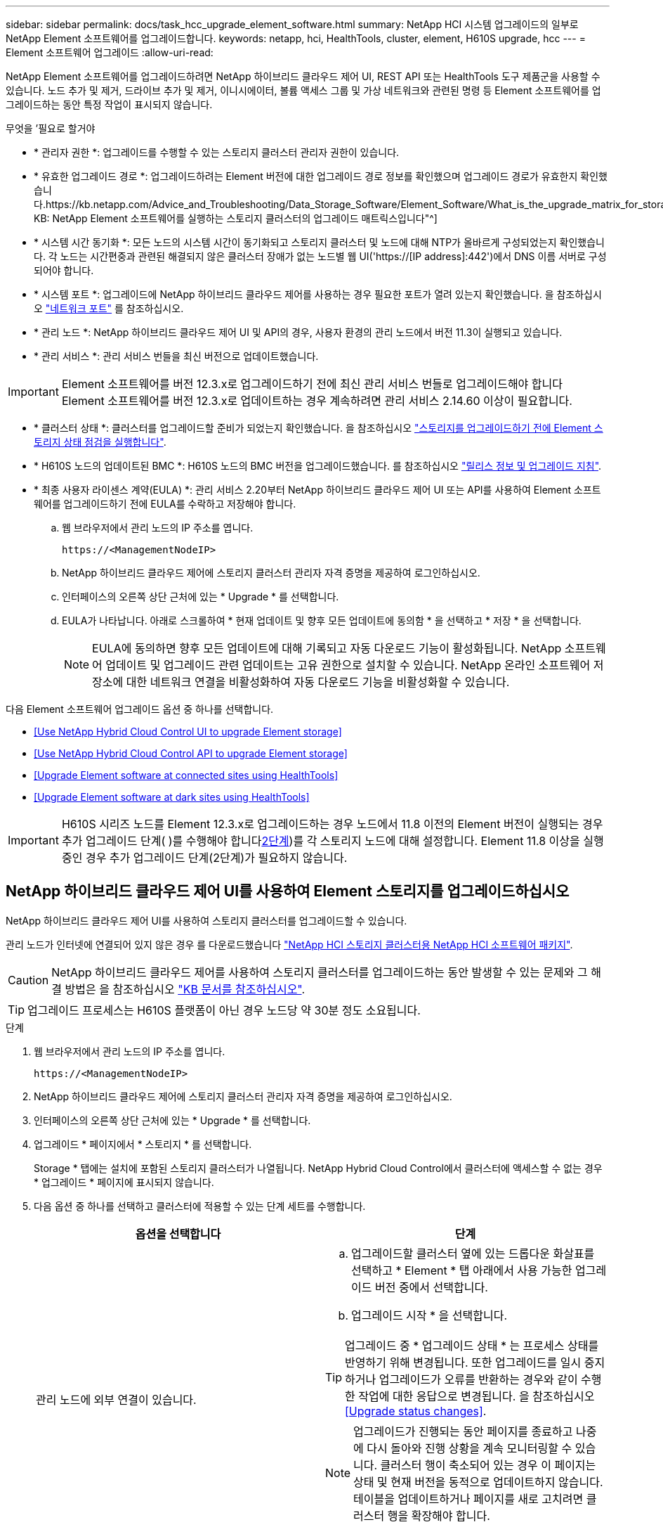 ---
sidebar: sidebar 
permalink: docs/task_hcc_upgrade_element_software.html 
summary: NetApp HCI 시스템 업그레이드의 일부로 NetApp Element 소프트웨어를 업그레이드합니다. 
keywords: netapp, hci, HealthTools, cluster, element, H610S upgrade, hcc 
---
= Element 소프트웨어 업그레이드
:allow-uri-read: 


[role="lead"]
NetApp Element 소프트웨어를 업그레이드하려면 NetApp 하이브리드 클라우드 제어 UI, REST API 또는 HealthTools 도구 제품군을 사용할 수 있습니다. 노드 추가 및 제거, 드라이브 추가 및 제거, 이니시에이터, 볼륨 액세스 그룹 및 가상 네트워크와 관련된 명령 등 Element 소프트웨어를 업그레이드하는 동안 특정 작업이 표시되지 않습니다.

.무엇을 &#8217;필요로 할거야
* * 관리자 권한 *: 업그레이드를 수행할 수 있는 스토리지 클러스터 관리자 권한이 있습니다.
* * 유효한 업그레이드 경로 *: 업그레이드하려는 Element 버전에 대한 업그레이드 경로 정보를 확인했으며 업그레이드 경로가 유효한지 확인했습니다.https://kb.netapp.com/Advice_and_Troubleshooting/Data_Storage_Software/Element_Software/What_is_the_upgrade_matrix_for_storage_clusters_running_NetApp_Element_software%3F["NetApp KB: NetApp Element 소프트웨어를 실행하는 스토리지 클러스터의 업그레이드 매트릭스입니다"^]
* * 시스템 시간 동기화 *: 모든 노드의 시스템 시간이 동기화되고 스토리지 클러스터 및 노드에 대해 NTP가 올바르게 구성되었는지 확인했습니다. 각 노드는 시간편중과 관련된 해결되지 않은 클러스터 장애가 없는 노드별 웹 UI('https://[IP address]:442')에서 DNS 이름 서버로 구성되어야 합니다.
* * 시스템 포트 *: 업그레이드에 NetApp 하이브리드 클라우드 제어를 사용하는 경우 필요한 포트가 열려 있는지 확인했습니다. 을 참조하십시오 link:hci_prereqs_required_network_ports.html["네트워크 포트"] 를 참조하십시오.
* * 관리 노드 *: NetApp 하이브리드 클라우드 제어 UI 및 API의 경우, 사용자 환경의 관리 노드에서 버전 11.3이 실행되고 있습니다.
* * 관리 서비스 *: 관리 서비스 번들을 최신 버전으로 업데이트했습니다.



IMPORTANT: Element 소프트웨어를 버전 12.3.x로 업그레이드하기 전에 최신 관리 서비스 번들로 업그레이드해야 합니다 Element 소프트웨어를 버전 12.3.x로 업데이트하는 경우 계속하려면 관리 서비스 2.14.60 이상이 필요합니다.

* * 클러스터 상태 *: 클러스터를 업그레이드할 준비가 되었는지 확인했습니다. 을 참조하십시오 link:task_hcc_upgrade_element_prechecks.html["스토리지를 업그레이드하기 전에 Element 스토리지 상태 점검을 실행합니다"].
* * H610S 노드의 업데이트된 BMC *: H610S 노드의 BMC 버전을 업그레이드했습니다. 를 참조하십시오 link:rn_H610S_BMC_3.84.07.html["릴리스 정보 및 업그레이드 지침"^].
* * 최종 사용자 라이센스 계약(EULA) *: 관리 서비스 2.20부터 NetApp 하이브리드 클라우드 제어 UI 또는 API를 사용하여 Element 소프트웨어를 업그레이드하기 전에 EULA를 수락하고 저장해야 합니다.
+
.. 웹 브라우저에서 관리 노드의 IP 주소를 엽니다.
+
[listing]
----
https://<ManagementNodeIP>
----
.. NetApp 하이브리드 클라우드 제어에 스토리지 클러스터 관리자 자격 증명을 제공하여 로그인하십시오.
.. 인터페이스의 오른쪽 상단 근처에 있는 * Upgrade * 를 선택합니다.
.. EULA가 나타납니다. 아래로 스크롤하여 * 현재 업데이트 및 향후 모든 업데이트에 동의함 * 을 선택하고 * 저장 * 을 선택합니다.
+

NOTE: EULA에 동의하면 향후 모든 업데이트에 대해 기록되고 자동 다운로드 기능이 활성화됩니다. NetApp 소프트웨어 업데이트 및 업그레이드 관련 업데이트는 고유 권한으로 설치할 수 있습니다. NetApp 온라인 소프트웨어 저장소에 대한 네트워크 연결을 비활성화하여 자동 다운로드 기능을 비활성화할 수 있습니다.





다음 Element 소프트웨어 업그레이드 옵션 중 하나를 선택합니다.

* <<Use NetApp Hybrid Cloud Control UI to upgrade Element storage>>
* <<Use NetApp Hybrid Cloud Control API to upgrade Element storage>>
* <<Upgrade Element software at connected sites using HealthTools>>
* <<Upgrade Element software at dark sites using HealthTools>>



IMPORTANT: H610S 시리즈 노드를 Element 12.3.x로 업그레이드하는 경우 노드에서 11.8 이전의 Element 버전이 실행되는 경우 추가 업그레이드 단계( )를 수행해야 합니다<<Upgrading H610S storage nodes to Element 12.3.x (phase 2),2단계>>)를 각 스토리지 노드에 대해 설정합니다. Element 11.8 이상을 실행 중인 경우 추가 업그레이드 단계(2단계)가 필요하지 않습니다.



== NetApp 하이브리드 클라우드 제어 UI를 사용하여 Element 스토리지를 업그레이드하십시오

NetApp 하이브리드 클라우드 제어 UI를 사용하여 스토리지 클러스터를 업그레이드할 수 있습니다.

관리 노드가 인터넷에 연결되어 있지 않은 경우 를 다운로드했습니다 https://mysupport.netapp.com/site/products/all/details/netapp-hci/downloads-tab["NetApp HCI 스토리지 클러스터용 NetApp HCI 소프트웨어 패키지"^].


CAUTION: NetApp 하이브리드 클라우드 제어를 사용하여 스토리지 클러스터를 업그레이드하는 동안 발생할 수 있는 문제와 그 해결 방법은 을 참조하십시오 https://kb.netapp.com/Advice_and_Troubleshooting/Hybrid_Cloud_Infrastructure/NetApp_HCI/Potential_issues_and_workarounds_when_running_storage_upgrades_using_NetApp_Hybrid_Cloud_Control["KB 문서를 참조하십시오"^].


TIP: 업그레이드 프로세스는 H610S 플랫폼이 아닌 경우 노드당 약 30분 정도 소요됩니다.

.단계
. 웹 브라우저에서 관리 노드의 IP 주소를 엽니다.
+
[listing]
----
https://<ManagementNodeIP>
----
. NetApp 하이브리드 클라우드 제어에 스토리지 클러스터 관리자 자격 증명을 제공하여 로그인하십시오.
. 인터페이스의 오른쪽 상단 근처에 있는 * Upgrade * 를 선택합니다.
. 업그레이드 * 페이지에서 * 스토리지 * 를 선택합니다.
+
Storage * 탭에는 설치에 포함된 스토리지 클러스터가 나열됩니다. NetApp Hybrid Cloud Control에서 클러스터에 액세스할 수 없는 경우 * 업그레이드 * 페이지에 표시되지 않습니다.

. 다음 옵션 중 하나를 선택하고 클러스터에 적용할 수 있는 단계 세트를 수행합니다.
+
[cols="2*"]
|===
| 옵션을 선택합니다 | 단계 


| 관리 노드에 외부 연결이 있습니다.  a| 
.. 업그레이드할 클러스터 옆에 있는 드롭다운 화살표를 선택하고 * Element * 탭 아래에서 사용 가능한 업그레이드 버전 중에서 선택합니다.
.. 업그레이드 시작 * 을 선택합니다.



TIP: 업그레이드 중 * 업그레이드 상태 * 는 프로세스 상태를 반영하기 위해 변경됩니다. 또한 업그레이드를 일시 중지하거나 업그레이드가 오류를 반환하는 경우와 같이 수행한 작업에 대한 응답으로 변경됩니다. 을 참조하십시오 <<Upgrade status changes>>.


NOTE: 업그레이드가 진행되는 동안 페이지를 종료하고 나중에 다시 돌아와 진행 상황을 계속 모니터링할 수 있습니다. 클러스터 행이 축소되어 있는 경우 이 페이지는 상태 및 현재 버전을 동적으로 업데이트하지 않습니다. 테이블을 업데이트하거나 페이지를 새로 고치려면 클러스터 행을 확장해야 합니다.

업그레이드가 완료된 후 로그를 다운로드할 수 있습니다.



| 관리 노드는 외부 연결이 없는 어두운 사이트 내에 있습니다.  a| 
.. 다운로드한 업그레이드 패키지를 업로드하려면 * 찾아보기 * 를 선택합니다.
.. 업로드가 완료될 때까지 기다립니다. 진행률 표시줄에 업로드 상태가 표시됩니다.



CAUTION: 브라우저 창에서 이동하면 파일 업로드가 손실됩니다.

파일이 성공적으로 업로드 및 확인되면 화면에 메시지가 표시됩니다. 정품 확인에 몇 분 정도 걸릴 수 있습니다. 이 단계에서 브라우저 창에서 다른 곳으로 이동하면 파일 업로드가 유지됩니다.



| 11.8 이전의 Element 버전을 실행하는 H610S 클러스터를 업그레이드하고 있습니다.  a| 
.. 업그레이드할 클러스터 옆에 있는 드롭다운 화살표를 선택하고 사용 가능한 업그레이드 버전 중에서 선택합니다.
.. 업그레이드 시작 * 을 선택합니다. 업그레이드가 완료되면 UI에서 프로세스의 2단계를 수행하라는 메시지를 표시합니다.
.. 에서 필요한 추가 단계(2단계)를 완료합니다 https://kb.netapp.com/Advice_and_Troubleshooting/Hybrid_Cloud_Infrastructure/H_Series/NetApp_H610S_storage_node_power_off_and_on_procedure["KB 문서를 참조하십시오"^], 및 UI에서 단계 2를 완료했음을 확인합니다.


업그레이드가 완료된 후 로그를 다운로드할 수 있습니다. 다양한 업그레이드 상태 변경에 대한 자세한 내용은 을 참조하십시오 <<Upgrade status changes>>.

|===




=== 업그레이드 상태 변경

업그레이드 프로세스 전, 도중 및 이후에 UI의 * 업그레이드 상태 * 열에 표시되는 다양한 상태는 다음과 같습니다.

[cols="2*"]
|===
| 업그레이드 상태입니다 | 설명 


| 최신 | 클러스터가 사용 가능한 최신 Element 버전으로 업그레이드되었습니다. 


| 사용 가능한 버전 | Element 및/또는 스토리지 펌웨어의 최신 버전을 업그레이드할 수 있습니다. 


| 진행 중 | 업그레이드가 진행 중입니다. 진행 표시줄에 업그레이드 상태가 표시됩니다. 화면 메시지에는 노드 레벨 장애가 표시되고 업그레이드가 진행되는 동안 클러스터의 각 노드에 대한 노드 ID가 표시됩니다. Element UI 또는 vCenter Server UI용 NetApp Element 플러그인을 사용하여 각 노드의 상태를 모니터링할 수 있습니다. 


| 업그레이드 일시 중지 중 | 업그레이드를 일시 중지할 수 있습니다. 업그레이드 프로세스의 상태에 따라 일시 중지 작업이 성공하거나 실패할 수 있습니다. 일시 중지 작업을 확인하는 UI 프롬프트가 표시됩니다. 업그레이드를 일시 중지하기 전에 클러스터가 안전한 장소에 있는지 확인하려면 업그레이드 작업을 완전히 일시 중지하는 데 최대 2시간이 걸릴 수 있습니다. 업그레이드를 다시 시작하려면 * Resume * 을 선택합니다. 


| 일시 중지되었습니다 | 업그레이드를 일시 중지했습니다. 프로세스를 재개하려면 * Resume * 을 선택하십시오. 


| 오류 | 업그레이드 중 오류가 발생했습니다. 오류 로그를 다운로드하여 NetApp Support에 보낼 수 있습니다. 오류를 해결한 후 페이지로 돌아가서 * Resume * 을 선택할 수 있습니다. 업그레이드를 다시 시작하면 시스템에서 상태 점검을 실행하고 업그레이드의 현재 상태를 확인하는 동안 진행 표시줄이 몇 분 동안 뒤로 이동합니다. 


| 감지할 수 없습니다 | NetApp 하이브리드 클라우드 제어에는 온라인 소프트웨어 리포지토리에 연결할 수 있는 외부 연결이 없을 때 * 사용 가능한 버전 * 대신 * 이 상태가 표시됩니다. 외부 연결이 있지만 이 메시지가 계속 표시되면 를 확인하십시오 link:task_mnode_configure_proxy_server.html["프록시 구성"^]. 


| 후속 조치를 완료합니다 | 11.8 이전의 Element 버전에서 H610S 노드를 업그레이드하는 경우에만 해당됩니다. 업그레이드 프로세스의 1단계가 완료된 후 이 상태는 업그레이드 2단계를 수행하라는 메시지를 표시합니다( 참조) https://kb.netapp.com/Advice_and_Troubleshooting/Hybrid_Cloud_Infrastructure/H_Series/NetApp_H610S_storage_node_power_off_and_on_procedure["KB 문서를 참조하십시오"^])를 클릭합니다. 2단계를 완료하고 완료했음을 확인한 후 상태가 * 최신 * 로 변경됩니다. 
|===


== NetApp 하이브리드 클라우드 제어 API를 사용하여 Element 스토리지를 업그레이드하십시오

API를 사용하여 클러스터의 스토리지 노드를 최신 Element 소프트웨어 버전으로 업그레이드할 수 있습니다. 원하는 자동화 툴을 사용하여 API를 실행할 수 있습니다. 여기에 설명된 API 워크플로에서는 관리 노드에서 사용할 수 있는 REST API UI를 예로 사용합니다.

.단계
. 연결에 따라 다음 중 하나를 수행합니다.
+
[cols="2*"]
|===
| 옵션을 선택합니다 | 단계 


| 관리 노드에 외부 연결이 있습니다.  a| 
.. 리포지토리 연결을 확인합니다.
+
... 관리 노드에서 관리 노드 REST API UI를 엽니다.
+
[listing]
----
https://<ManagementNodeIP>/package-repository/1/
----
... authorize * 를 선택하고 다음을 완료합니다.
+
.... 클러스터 사용자 이름 및 암호를 입력합니다.
.... Client ID를 mnode-client로 입력한다.
.... 세션을 시작하려면 * authorize * 를 선택합니다.
.... 인증 창을 닫습니다.


... REST API UI에서 * get s./packagesmote/remote-repositorysessitory이거나 connection * 을 선택합니다.
... 체험하기 * 를 선택합니다.
... Execute * 를 선택합니다.
... 코드 200이 반환되는 경우 다음 단계로 이동합니다. 원격 리포지토리에 연결되지 않은 경우 연결을 설정하거나 다크 사이트 옵션을 사용합니다.


.. 업그레이드 패키지 ID 찾기:
+
... REST API UI에서 * GET/packages * 를 선택한다.
... 체험하기 * 를 선택합니다.
... Execute * 를 선택합니다.
... 응답에서 패키지 ID를 복사하여 나중에 사용할 수 있도록 저장합니다.






| 관리 노드는 외부 연결이 없는 어두운 사이트 내에 있습니다.  a| 
.. 스토리지 업그레이드 패키지를 관리 노드에서 액세스할 수 있는 디바이스로 다운로드하고 NetApp HCI 소프트웨어로 이동합니다 https://mysupport.netapp.com/site/products/all/details/netapp-hci/downloads-tab["다운로드 페이지"^] 최신 스토리지 노드 이미지를 다운로드합니다.
.. 스토리지 업그레이드 패키지를 관리 노드에 업로드합니다.
+
... 관리 노드에서 관리 노드 REST API UI를 엽니다.
+
[listing]
----
https://<ManagementNodeIP>/package-repository/1/
----
... authorize * 를 선택하고 다음을 완료합니다.
+
.... 클러스터 사용자 이름 및 암호를 입력합니다.
.... Client ID를 mnode-client로 입력한다.
.... 세션을 시작하려면 * authorize * 를 선택합니다.
.... 인증 창을 닫습니다.


... REST API UI에서 * POST/packages * 를 선택합니다.
... 체험하기 * 를 선택합니다.
... Browse * 를 선택하고 업그레이드 패키지를 선택합니다.
... 업로드를 시작하려면 * 실행 * 을 선택합니다.
... 응답에서 패키지 ID(""id"")를 복사하여 나중에 사용할 수 있도록 저장합니다.


.. 업로드 상태를 확인합니다.
+
... REST API UI에서 * GETCi.\packagesCmx/{id}} mi있거나 status * 를 선택합니다.
... 체험하기 * 를 선택합니다.
... 이전 단계에서 복사한 패키지 ID를 * id * 에 입력합니다.
... 상태 요청을 시작하려면 * Execute * 를 선택합니다.
+
완료했을 때 '성공'이라는 응답이 나타납니다.





|===
. 스토리지 클러스터 ID를 찾습니다.
+
.. 관리 노드에서 관리 노드 REST API UI를 엽니다.
+
[listing]
----
https://<ManagementNodeIP>/inventory/1/
----
.. authorize * 를 선택하고 다음을 완료합니다.
+
... 클러스터 사용자 이름 및 암호를 입력합니다.
... Client ID를 mnode-client로 입력한다.
... 세션을 시작하려면 * authorize * 를 선택합니다.
... 인증 창을 닫습니다.


.. REST API UI에서 * GET/Installations * 를 선택합니다.
.. 체험하기 * 를 선택합니다.
.. Execute * 를 선택합니다.
.. 응답에서 설치 자산 ID(""id"")를 복사합니다.
.. REST API UI에서 * get/Installations/{id} * 를 선택합니다.
.. 체험하기 * 를 선택합니다.
.. 설치 자산 ID를 * id * 필드에 붙여 넣습니다.
.. Execute * 를 선택합니다.
.. 응답에서 업그레이드할 클러스터의 스토리지 클러스터 ID("" id")를 복사하여 나중에 사용할 수 있도록 저장합니다.


. 스토리지 업그레이드를 실행합니다.
+
.. 관리 노드에서 스토리지 REST API UI를 엽니다.
+
[listing]
----
https://<ManagementNodeIP>/storage/1/
----
.. authorize * 를 선택하고 다음을 완료합니다.
+
... 클러스터 사용자 이름 및 암호를 입력합니다.
... Client ID를 mnode-client로 입력한다.
... 세션을 시작하려면 * authorize * 를 선택합니다.
... 인증 창을 닫습니다.


.. POST/upgrades * 를 선택합니다.
.. 체험하기 * 를 선택합니다.
.. 매개변수 필드에 업그레이드 패키지 ID를 입력합니다.
.. 매개 변수 필드에 스토리지 클러스터 ID를 입력합니다.
+
페이로드는 다음 예와 유사해야 합니다.

+
[listing]
----
{
  "config": {},
  "packageId": "884f14a4-5a2a-11e9-9088-6c0b84e211c4",
  "storageId": "884f14a4-5a2a-11e9-9088-6c0b84e211c4"
}
----
.. 업그레이드를 시작하려면 * Execute * 를 선택합니다.
+
이에 대한 대응은 "초기화 중"으로 표시되어야 합니다.

+
[listing]
----
{
  "_links": {
    "collection": "https://localhost:442/storage/upgrades",
    "self": "https://localhost:442/storage/upgrades/3fa85f64-1111-4562-b3fc-2c963f66abc1",
    "log": https://localhost:442/storage/upgrades/3fa85f64-1111-4562-b3fc-2c963f66abc1/log
  },
  "storageId": "114f14a4-1a1a-11e9-9088-6c0b84e200b4",
  "upgradeId": "334f14a4-1a1a-11e9-1055`-6c0b84e2001b4",
  "packageId": "774f14a4-1a1a-11e9-8888-6c0b84e200b4",
  "config": {},
  "state": "initializing",
  "status": {
    "availableActions": [
      "string"
    ],
    "message": "string",
    "nodeDetails": [
      {
        "message": "string",
        "step": "NodePreStart",
        "nodeID": 0,
        "numAttempt": 0
      }
    ],
    "percent": 0,
    "step": "ClusterPreStart",
    "timestamp": "2020-04-21T22:10:57.057Z",
    "failedHealthChecks": [
      {
        "checkID": 0,
        "name": "string",
        "displayName": "string",
        "passed": true,
        "kb": "string",
        "description": "string",
        "remedy": "string",
        "severity": "string",
        "data": {},
        "nodeID": 0
      }
    ]
  },
  "taskId": "123f14a4-1a1a-11e9-7777-6c0b84e123b2",
  "dateCompleted": "2020-04-21T22:10:57.057Z",
  "dateCreated": "2020-04-21T22:10:57.057Z"
}
----
.. 응답에 포함된 업그레이드 ID("upgrade eId")를 복사합니다.


. 업그레이드 진행 상황 및 결과를 확인합니다.
+
.. Get h./upgrades/{upgrade eId} * 를 선택합니다.
.. 체험하기 * 를 선택합니다.
.. 이전 단계의 업그레이드 ID를 * upgrade eId * 에 입력합니다.
.. Execute * 를 선택합니다.
.. 업그레이드 중 문제가 있거나 특별한 요구 사항이 있는 경우 다음 중 하나를 수행합니다.
+
[cols="2*"]
|===
| 옵션을 선택합니다 | 단계 


| 응답 본문의 'failedHealthChecks' 메시지로 인해 클러스터 상태 문제를 해결해야 합니다.  a| 
... 각 문제에 대해 나열된 특정 KB 문서로 이동하거나 지정된 해결책을 수행합니다.
... KB가 지정된 경우 관련 KB 문서에 설명된 프로세스를 완료합니다.
... 클러스터 문제를 해결한 후 필요한 경우 다시 인증한 후 * Put} m./upgrades/{upgrade eId} * 를 선택합니다.
... 체험하기 * 를 선택합니다.
... 이전 단계의 업그레이드 ID를 * upgrade eId * 에 입력합니다.
... 요청서에 액션이력서 입력
+
[listing]
----
{
  "action": "resume"
}
----
... Execute * 를 선택합니다.




| 유지 보수 기간이 종료되었거나 다른 이유로 업그레이드를 일시 중지해야 합니다.  a| 
... 필요한 경우 재인증을 수행하고 * Put cer/upgrades/{upgrade eId} * 를 선택합니다.
... 체험하기 * 를 선택합니다.
... 이전 단계의 업그레이드 ID를 * upgrade eId * 에 입력합니다.
... 요청 본문에 ""동작":"일시정지""를 입력합니다.
+
[listing]
----
{
  "action": "pause"
}
----
... Execute * 를 선택합니다.




| 11.8 이전의 Element 버전을 실행하는 H610S 클러스터를 업그레이드하는 경우 응답 본문에 "finishedNeedsAck" 상태가 표시됩니다. 각 H610S 스토리지 노드에 대해 추가 업그레이드 단계(2단계)를 수행해야 합니다.  a| 
... 을 참조하십시오 <<Upgrading H610S storage nodes to Element 12.3.x or later (phase 2)>> 각 노드에 대해 프로세스를 완료합니다.
... 필요한 경우 재인증을 수행하고 * Put cer/upgrades/{upgrade eId} * 를 선택합니다.
... 체험하기 * 를 선택합니다.
... 이전 단계의 업그레이드 ID를 * upgrade eId * 에 입력합니다.
... 요청서에 액션승인(ACTION)을 입력합니다.
+
[listing]
----
{
  "action": "acknowledge"
}
----
... Execute * 를 선택합니다.


|===
.. 필요한 경우 프로세스가 완료될 때까지 * Get 횟수/업그레이드/{upgrade eId} * API를 여러 번 실행합니다.
+
업그레이드 중에 오류가 발생하지 않으면 상태 는 실행 중(Running)을 나타냅니다. 각 노드가 업그레이드되면 'tep' 값이 'NodeFinished'로 변경됩니다.

+
%가 100이고 '상태'가 '완료'로 표시되면 업그레이드가 성공적으로 완료된 것입니다.







== NetApp 하이브리드 클라우드 제어를 사용하여 업그레이드에 실패할 경우 어떻게 됩니까

업그레이드 중 드라이브 또는 노드에 장애가 발생할 경우 Element UI에 클러스터 장애가 표시됩니다. 업그레이드 프로세스가 다음 노드로 진행되지 않고 클러스터 오류가 해결될 때까지 대기합니다. UI의 진행률 표시줄에 클러스터 오류가 해결될 때까지 업그레이드가 기다리고 있음을 나타냅니다. 이 단계에서 UI에서 * Pause * 를 선택하면 업그레이드가 클러스터가 정상 상태가 될 때까지 대기하므로 작동하지 않습니다. 장애 조사를 돕기 위해 NetApp Support에 문의해야 합니다.

NetApp 하이브리드 클라우드 제어에는 3시간의 사전 설정 대기 시간이 있으며, 그 동안 다음 시나리오 중 하나가 발생할 수 있습니다.

* 3시간 이내에 클러스터 장애가 해결되고 업그레이드가 재개됩니다. 이 시나리오에서는 어떠한 조치도 취할 필요가 없습니다.
* 3시간 후에도 문제가 지속되고 업그레이드 상태가 빨간색 배너와 함께 * 오류 * 로 표시됩니다. 문제가 해결된 후 * Resume * 을 선택하여 업그레이드를 재개할 수 있습니다.
* NetApp 지원에 따라 3시간 이내에 수정 조치를 취하려면 업그레이드를 일시적으로 중단해야 한다고 판단했습니다. 지원 부서에서 API를 사용하여 업그레이드를 중단합니다.



CAUTION: 노드가 업데이트되는 동안 클러스터 업그레이드를 중단하면 드라이브가 노드에서 올바르게 제거되지 않을 수 있습니다. 드라이브가 올바르게 제거되지 않은 경우 업그레이드 중에 드라이브를 다시 추가하려면 NetApp Support에서 수동으로 개입해야 합니다. 노드가 펌웨어 업데이트 또는 업데이트 동기화 후 작업을 수행하는 데 시간이 더 오래 걸릴 수 있습니다. 업그레이드 진행이 멈춘 것 같다면 NetApp Support에 지원을 문의하십시오.



== HealthTools를 사용하여 연결된 사이트에서 Element 소프트웨어를 업그레이드합니다

.단계
. 스토리지 업그레이드 패키지를 다운로드합니다. NetApp HCI 소프트웨어로 이동합니다 https://mysupport.netapp.com/site/products/all/details/netapp-hci/downloads-tab["다운로드 페이지"^] 최신 스토리지 노드 이미지를 관리 노드가 아닌 디바이스로 다운로드합니다.
+

NOTE: Element 스토리지 소프트웨어를 업그레이드하려면 최신 버전의 HealthTools가 필요합니다.

. ISO 파일을 /tmp와 같은 액세스 가능한 위치의 관리 노드에 복사합니다.
+
ISO 파일을 업로드할 때 파일 이름이 변경되지 않는지 확인합니다. 그렇지 않으면 이후 단계가 실패합니다.

. * 선택 사항 *: 업그레이드하기 전에 관리 노드에서 클러스터 노드로 ISO를 다운로드합니다.
+
이 단계에서는 스토리지 노드에 ISO를 사전 스테이징하고 추가 내부 검사를 실행하여 클러스터가 업그레이드할 양호한 상태인지 확인하여 업그레이드 시간을 단축합니다. 이 작업을 수행해도 클러스터가 "업그레이드" 모드로 전환되거나 클러스터 작업이 제한되지 않습니다.

+
[listing]
----
sfinstall <MVIP> -u <cluster_username> <path-toinstall-file-ISO> --stage
----
+

NOTE: 'finstall'이 정보를 표시하도록 하려면 명령줄에서 암호를 생략합니다. 특수 문자가 포함된 암호의 경우 각 특수 문자 앞에 백슬래시('\')를 추가합니다. 예를 들어 'mypass!@1'을 'mypass\!\@'로 입력해야 합니다.

+
* 예 * 다음 샘플 입력을 참조하십시오.

+
[listing]
----
sfinstall 10.117.0.244 -u admin /tmp/solidfire-rtfisodium-11.0.0.345.iso --stage
----
+
이 샘플에 대한 출력에서는 'finstall'이 새 버전의 'finstall'을 사용할 수 있는지 여부를 확인하려고 합니다.

+
[listing]
----
sfinstall 10.117.0.244 -u admin
/tmp/solidfire-rtfisodium-11.0.0.345.iso 2018-10-01 16:52:15:
Newer version of sfinstall available.
This version: 2018.09.01.130, latest version: 2018.06.05.901.
The latest version of the HealthTools can be downloaded from:
https:// mysupport.netapp.com/NOW/cgi-bin/software/
or rerun with --skip-version-check
----
+
성공적인 사전 단계 작업에서 발췌한 다음 샘플을 참조하십시오.

+

NOTE: 스테이징을 완료하면 업그레이드 이벤트 후 스토리지 노드 업그레이드 스테이징 성공 메시지가 표시됩니다.

+
[listing]
----
flabv0004 ~ # sfinstall -u admin
10.117.0.87 solidfire-rtfi-sodium-patch3-11.3.0.14171.iso --stage
2019-04-03 13:19:58: sfinstall Release Version: 2019.01.01.49 Management Node Platform:
Ember Revision: 26b042c3e15a Build date: 2019-03-12 18:45
2019-04-03 13:19:58: Checking connectivity to MVIP 10.117.0.87
2019-04-03 13:19:58: Checking connectivity to node 10.117.0.86
2019-04-03 13:19:58: Checking connectivity to node 10.117.0.87
...
2019-04-03 13:19:58: Successfully connected to cluster and all nodes
...
2019-04-03 13:20:00: Do you want to continue? ['Yes', 'No']: Yes
...
2019-04-03 13:20:55: Staging install pack on cluster nodes
2019-04-03 13:20:55: newVersion: 11.3.0.14171
2019-04-03 13:21:01: nodeToStage: nlabp2814, nlabp2815, nlabp2816, nlabp2813
2019-04-03 13:21:02: Staging Node nlabp2815 mip=[10.117.0.87] nodeID=[2] (1 of 4 nodes)
2019-04-03 13:21:02: Node Upgrade serving image at
http://10.117.0.204/rtfi/solidfire-rtfisodium-
patch3-11.3.0.14171/filesystem.squashfs
...
2019-04-03 13:25:40: Staging finished. Repeat the upgrade command without the --stage option to start the upgrade.
----
+
스테이징된 ISO는 업그레이드가 완료된 후 자동으로 삭제됩니다. 그러나 업그레이드가 시작되지 않고 일정을 조정해야 하는 경우 다음 명령을 사용하여 ISO를 수동으로 디스테이징할 수 있습니다.

+
'sfinstall <mVIP>-u <cluster_username>--destage'

+
업그레이드가 시작된 후에는 더 이상 디스테이징 옵션을 사용할 수 없습니다.

. 'finstall' 명령과 ISO 파일 경로를 사용하여 업그레이드를 시작합니다.
+
'sfinstall <mvip> -u <cluster_username><path-toinstall-file-iso>'를 입력합니다

+
* 예 *

+
다음 샘플 입력 명령을 참조하십시오.

+
[listing]
----
sfinstall 10.117.0.244 -u admin /tmp/solidfire-rtfi-sodium-11.0.0.345.iso
----
+
이 샘플에 대한 출력에서는 'finstall'이 새 버전의 'finstall'을 사용할 수 있는지 여부를 확인하려고 합니다.

+
[listing]
----
sfinstall 10.117.0.244 -u admin /tmp/solidfire-rtfi-sodium-11.0.0.345.iso
2018-10-01 16:52:15: Newer version of sfinstall available.
This version: 2018.09.01.130, latest version: 2018.06.05.901.
The latest version of the HealthTools can be downloaded from:
https://mysupport.netapp.com/NOW/cgi-bin/software/ or rerun with --skip-version-check
----
+
성공적인 업그레이드에서 다음 샘플 발췌 부분을 참조하십시오. 업그레이드 이벤트를 사용하여 업그레이드 진행률을 모니터링할 수 있습니다.

+
[listing]
----
# sfinstall 10.117.0.161 -u admin solidfire-rtfi-sodium-11.0.0.761.iso
2018-10-11 18:28
Checking connectivity to MVIP 10.117.0.161
Checking connectivity to node 10.117.0.23
Checking connectivity to node 10.117.0.24
...
Successfully connected to cluster and all nodes
###################################################################
You are about to start a new upgrade
10.117.0.161
10.3.0.161
solidfire-rtfi-sodium-11.0.0.761.iso
Nodes:
10.117.0.23 nlabp1023 SF3010 10.3.0.161
10.117.0.24 nlabp1025 SF3010 10.3.0.161
10.117.0.26 nlabp1027 SF3010 10.3.0.161
10.117.0.28 nlabp1028 SF3010 10.3.0.161
###################################################################
Do you want to continue? ['Yes', 'No']: yes
...
Watching for new network faults. Existing fault IDs are set([]).
Checking for legacy network interface names that need renaming
Upgrading from 10.3.0.161 to 11.0.0.761 upgrade method=rtfi
Waiting 300 seconds for cluster faults to clear
Waiting for caches to fall below threshold
...
Installing mip=[10.117.0.23] nodeID=[1] (1 of 4 nodes)
Starting to move primaries.
Loading volume list
Moving primary slice=[7] away from mip[10.117.0.23] nodeID[1] ssid[11] to new ssid[15]
Moving primary slice=[12] away from mip[10.117.0.23] nodeID[1] ssid[11] to new ssid[15]
...
Installing mip=[10.117.114.24] nodeID=[2] (2 of 4 nodes)
Starting to move primaries.
Loading volume list
Moving primary slice=[5] away from mip[10.117.114.24] nodeID[2] ssid[7] to new ssid[11]
...
Install of solidfire-rtfi-sodium-11.0.0.761 complete.
Removing old software
No staged builds present on nodeID=[1]
No staged builds present on nodeID=[2]
...
Starting light cluster block service check
----



IMPORTANT: H610S 시리즈 노드를 Element 12.3.x로 업그레이드하는 경우 노드에서 11.8 이전의 Element 버전이 실행되는 경우 추가 업그레이드 단계( )를 수행해야 합니다<<Upgrading H610S storage nodes to Element 12.3.x (phase 2),2단계>>)를 각 스토리지 노드에 대해 설정합니다. Element 11.8 이상을 실행 중인 경우 추가 업그레이드 단계(2단계)가 필요하지 않습니다.



== HealthTools를 사용하여 다크 사이트에 Element 소프트웨어를 업그레이드합니다

HealthTools 도구 제품군을 사용하면 외부 연결이 없는 어두운 사이트에서 NetApp Element 소프트웨어를 업데이트할 수 있습니다.

.무엇을 &#8217;필요로 할거야
. NetApp HCI 소프트웨어로 이동합니다 https://mysupport.netapp.com/site/products/all/details/netapp-hci/downloads-tab["다운로드 페이지"^].
. 올바른 소프트웨어 릴리즈를 선택하고 최신 스토리지 노드 이미지를 관리 노드가 아닌 컴퓨터에 다운로드합니다.
+

NOTE: Element 스토리지 소프트웨어를 업그레이드하려면 최신 버전의 HealthTools가 필요합니다.

. 이 파일을 다운로드하십시오 https://library.netapp.com/ecm/ecm_get_file/ECMLP2840740["JSON 파일"^] (https://library.netapp.com/ecm/ecm_get_file/ECMLP2840740)[] 관리 노드가 아닌 컴퓨터의 NetApp 지원 사이트에서 'metadata.json'으로 이름을 바꿉니다.
. ISO 파일을 '/tmp'와 같은 액세스 가능한 위치에 있는 관리 노드에 복사합니다.
+

TIP: 예를 들어 SCP를 사용하여 이 작업을 수행할 수 있습니다. ISO 파일을 업로드할 때 파일 이름이 변경되지 않는지 확인합니다. 그렇지 않으면 이후 단계가 실패합니다.



.단계
. 'fsupdate-healthtools' 명령어를 실행한다.
+
[listing]
----
sfupdate-healthtools <path-to-healthtools-package>
----
. 설치된 버전을 확인합니다.
+
[listing]
----
sfupdate-healthtools -v
----
. 메타데이터 JSON 파일과 비교하여 최신 버전을 확인합니다.
+
[listing]
----
sfupdate-healthtools -l --metadata=<path-to-metadata-json>
----
. 클러스터가 준비되었는지 확인합니다.
+
[listing]
----
sudo sfupgradecheck -u <cluster_username> -p <cluster_password> MVIP --metadata=<path-to-metadata-json>
----
. ISO 파일 경로와 메타데이터 JSON 파일 경로를 사용하여 'finstall' 명령을 실행합니다.
+
[listing]
----
sfinstall -u <cluster_username> <MVIP> <path-toinstall-file-ISO> --metadata=<path-to-metadata-json-file>
----
+
다음 샘플 입력 명령을 참조하십시오.

+
[listing]
----
sfinstall -u admin 10.117.78.244 /tmp/solidfire-rtfi-11.3.0.345.iso --metadata=/tmp/metadata.json
----
+
* 선택 사항 * '-stage' 플래그를 'finstall' 명령에 추가하여 업그레이드를 미리 준비할 수 있습니다.




IMPORTANT: H610S 시리즈 노드를 Element 12.3.x로 업그레이드하는 경우 노드에서 11.8 이전의 Element 버전이 실행되는 경우 추가 업그레이드 단계( )를 수행해야 합니다<<Upgrading H610S storage nodes to Element 12.3.x (phase 2),2단계>>)를 각 스토리지 노드에 대해 설정합니다. Element 11.8 이상을 실행 중인 경우 추가 업그레이드 단계(2단계)가 필요하지 않습니다.



== HealthTools를 사용한 업그레이드가 실패하면 어떻게 됩니까

소프트웨어 업그레이드가 실패하면 업그레이드를 일시 중지할 수 있습니다.


TIP: Ctrl-C만 사용하여 업그레이드를 일시 중지해야 합니다 이렇게 하면 시스템이 자동으로 정리됩니다.

'finstall'이 클러스터 결함이 지워지기를 기다리면서 장애가 해결되지 않으면 'finstall'은 다음 노드로 진행되지 않습니다.

.단계
. Ctrl+C를 눌러 '설치'를 중지해야 합니다
. 장애 조사에 대한 도움을 받으려면 NetApp 지원에 문의하십시오.
. 같은 'finstall' 명령을 사용하여 업그레이드를 다시 시작합니다.
. Ctrl+C를 사용하여 업그레이드가 일시 중지되면 현재 노드가 업그레이드 중인 경우 다음 옵션 중 하나를 선택합니다.
+
** * wait *: 클러스터 상수를 재설정하기 전에 현재 업그레이드 중인 노드가 완료될 수 있도록 합니다.
** * 계속 *: 업그레이드를 계속 진행하면 일시 중지가 취소됩니다.
** * Abort *: 클러스터 상수를 원래대로 설정하고 즉시 업그레이드를 중단합니다.
+

NOTE: 노드가 업데이트되는 동안 클러스터 업그레이드를 중단하면 드라이브가 노드에서 올바르게 제거되지 않을 수 있습니다. 드라이브가 올바르게 제거되지 않은 경우 업그레이드 중에 드라이브를 다시 추가하려면 NetApp Support에서 수동으로 개입해야 합니다. 노드가 펌웨어 업데이트 또는 업데이트 동기화 후 작업을 수행하는 데 시간이 더 오래 걸릴 수 있습니다. 업그레이드 진행이 멈춘 것 같다면 NetApp Support에 지원을 문의하십시오.







== H610S 스토리지 노드를 Element 12.3.x로 업그레이드(2단계)

H610S 시리즈 노드를 Element 12.3.x로 업그레이드하고 노드가 11.8 이전의 Element 버전을 실행 중인 경우 업그레이드 프로세스는 두 단계로 구성됩니다.

먼저 수행되는 1단계는 Element 12.3.x 프로세스에 대한 표준 업그레이드와 동일한 단계를 따릅니다. Element 소프트웨어와 5개의 펌웨어 업데이트를 한 번에 한 노드씩 클러스터에 모두 설치합니다. 펌웨어 페이로드로 인해 H610S 노드당 프로세스는 각 노드의 업그레이드 종료 시 단일 콜드 부팅 주기를 포함하여 약 1.5~2시간이 소요될 것으로 예상됩니다.

2단계에서는 요구 사항 에 설명된 각 H610S 노드에 대해 전체 노드 종료 및 전원 차단을 수행하기 위한 단계를 완료합니다 https://kb.netapp.com/Advice_and_Troubleshooting/Hybrid_Cloud_Infrastructure/H_Series/NetApp_H610S_storage_node_power_off_and_on_procedure["KB를 클릭합니다"^]. 이 단계는 H610S 노드당 약 1시간이 소요될 것으로 예상됩니다.


IMPORTANT: 1단계를 완료한 후 각 H610S 노드의 콜드 부팅 중에 펌웨어 업데이트 5개 중 4개가 활성화되지만, CPLD(Complex Programmable Logic Device) 펌웨어를 설치하려면 완전한 전원 차단 후 다시 연결해야 합니다. CPLD 펌웨어 업데이트는 향후 재부팅 또는 전원 사이클 중에 NVDIMM 장애 및 메타데이터 드라이브 제거를 방지합니다. 이 전원 재설정은 H610S 노드당 약 1시간이 소요될 것으로 예상됩니다. 노드를 종료하거나, 전원 케이블을 분리하거나, 스마트 PDU를 통해 전원을 분리하고, 약 3분 정도 기다린 후 전원을 다시 연결해야 합니다.

.시작하기 전에
* H610S 업그레이드 프로세스의 1단계를 완료했으며 표준 Element 스토리지 업그레이드 절차 중 하나를 사용하여 스토리지 노드를 업그레이드했습니다.



NOTE: 2단계에서는 현장 직원이 필요합니다.

.단계
. (2단계) 클러스터의 각 H610S 노드에 필요한 전원 재설정 프로세스를 완료합니다.



NOTE: 클러스터에 비 H610S 노드가 있는 경우 이러한 비 H610S 노드는 2단계에서 제외되며 시스템을 종료하거나 전원을 분리하지 않아도 됩니다.

. 지원 및 업그레이드 예약을 위해 NetApp Support에 문의하십시오.
. 이 단계의 2단계 업그레이드 절차를 따릅니다 https://kb.netapp.com/Advice_and_Troubleshooting/Hybrid_Cloud_Infrastructure/H_Series/NetApp_H610S_storage_node_power_off_and_on_procedure["KB를 클릭합니다"^] 각 H610S 노드의 업그레이드를 완료하는 데 필요합니다.


[discrete]
== 자세한 내용을 확인하십시오

* https://docs.netapp.com/us-en/vcp/index.html["vCenter Server용 NetApp Element 플러그인"^]
* https://www.netapp.com/hybrid-cloud/hci-documentation/["NetApp HCI 리소스 페이지 를 참조하십시오"^]

